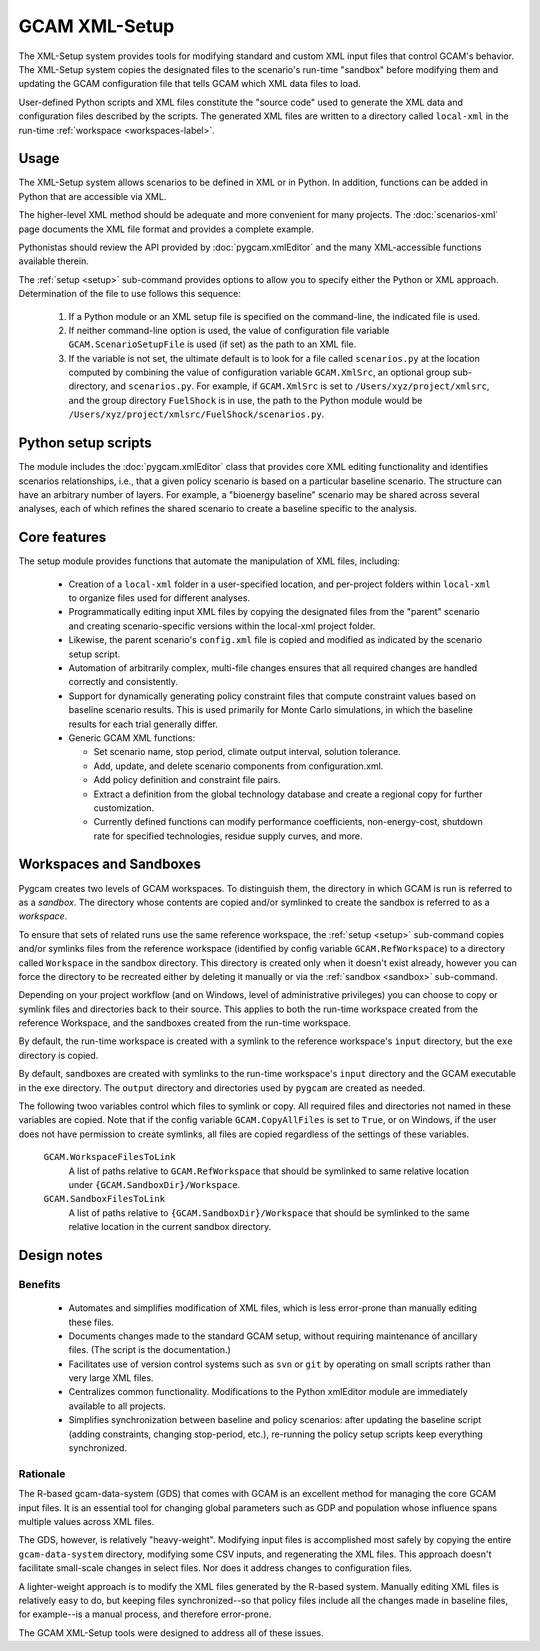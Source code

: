 GCAM XML-Setup
=======================

The XML-Setup system provides tools for modifying standard and custom XML
input files that control GCAM's behavior. The XML-Setup system copies the
designated files to the scenario's run-time "sandbox" before modifying them
and updating the GCAM configuration file that tells GCAM which
XML data files to load.

User-defined Python scripts and XML files
constitute the "source code" used to generate the XML data and
configuration files described by the scripts. The generated XML files
are written to a directory called ``local-xml`` in the run-time
:ref:`workspace <workspaces-label>`.

.. seealso::
     Command-line usage is described on the :ref:`gt setup <setup>` page.

Usage
------

The XML-Setup system allows scenarios to be defined in XML or in Python.
In addition, functions can be added in Python that are accessible via
XML.

The higher-level XML method should be adequate and more convenient for
many projects. The :doc:`scenarios-xml` page documents the XML file format
and provides a complete example.

Pythonistas should review the API provided by :doc:`pygcam.xmlEditor` and
the many XML-accessible functions available therein.

The :ref:`setup <setup>` sub-command provides options to allow you
to specify either the Python or XML approach. Determination of the file
to use follows this sequence:

  #. If a Python module or an XML setup file is specified on the command-line,
     the indicated file is used.
  #. If neither command-line option is used, the value of configuration file
     variable ``GCAM.ScenarioSetupFile`` is used (if set) as the path to an
     XML file.
  #. If the variable is not set, the ultimate default is to look for a file
     called ``scenarios.py`` at the location computed by combining the value
     of configuration variable ``GCAM.XmlSrc``, an optional group sub-directory,
     and ``scenarios.py``. For example, if ``GCAM.XmlSrc`` is set to
     ``/Users/xyz/project/xmlsrc``, and the group directory ``FuelShock``
     is in use, the path to the Python module would be
     ``/Users/xyz/project/xmlsrc/FuelShock/scenarios.py``.


Python setup scripts
------------------------

The module includes the :doc:`pygcam.xmlEditor` class that provides core XML
editing functionality and identifies scenarios relationships, i.e., that
a given policy scenario is based on a particular baseline scenario. The
structure can have an arbitrary number of layers. For example, a
"bioenergy baseline" scenario may be shared across several analyses, each
of which refines the shared scenario to create a baseline specific to the analysis.

Core features
--------------

The setup module provides functions that automate the manipulation of XML files, including:

  * Creation of a ``local-xml`` folder in a user-specified location, and per-project folders
    within ``local-xml`` to organize files used for different analyses.

  * Programmatically editing input XML files by copying the designated
    files from the "parent" scenario and creating scenario-specific
    versions within the local-xml project folder.

  * Likewise, the parent scenario's ``config.xml`` file is copied
    and modified as indicated by the scenario setup script.

  * Automation of arbitrarily complex, multi-file changes ensures that
    all required changes are handled correctly and consistently.

  * Support for dynamically generating policy constraint files that
    compute constraint values based on baseline scenario results. This
    is used primarily for Monte Carlo simulations, in which the
    baseline results for each trial generally differ.

  * Generic GCAM XML functions:

    * Set scenario name, stop period, climate output interval, solution
      tolerance.

    * Add, update, and delete scenario components from
      configuration.xml.

    * Add policy definition and constraint file pairs.

    * Extract a definition from the global technology database and
      create a regional copy for further customization.

    * Currently defined functions can modify performance coefficients,
      non-energy-cost, shutdown rate for specified technologies, residue supply curves,
      and more.

Workspaces and Sandboxes
-------------------------
Pygcam creates two levels of GCAM workspaces. To distinguish them, the directory in
which GCAM is run is referred to as a `sandbox`. The directory whose contents are
copied and/or symlinked to create the sandbox is referred to as a `workspace`.

To ensure that sets of related runs use the same reference workspace, the
:ref:`setup <setup>` sub-command copies and/or symlinks files from the reference
workspace (identified by config variable ``GCAM.RefWorkspace``) to a directory
called ``Workspace`` in the sandbox directory. This directory is created only when
it doesn't exist already, however you can force the directory to be recreated either
by deleting it manually or via the :ref:`sandbox <sandbox>` sub-command.

Depending on your project workflow (and on Windows, level of administrative privileges)
you can choose to copy or symlink files and directories back to their source. This applies
to both the run-time workspace created from the reference Workspace, and the sandboxes
created from the run-time workspace.

By default, the run-time workspace is created with a symlink to the reference workspace's
``input`` directory, but the ``exe`` directory is copied.

By default, sandboxes are created with symlinks to the run-time workspace's ``input``
directory and the GCAM executable in the ``exe`` directory. The ``output`` directory
and directories used by ``pygcam`` are created as needed.

The following twoo variables control which files to symlink or copy. All required files and
directories not named in these variables are copied. Note that if the config variable
``GCAM.CopyAllFiles`` is set to ``True``, or on Windows, if the user does not have
permission to create symlinks, all files are copied regardless of the settings of these
variables.

      ``GCAM.WorkspaceFilesToLink``
         A list of paths relative to ``GCAM.RefWorkspace`` that should be symlinked to same
         relative location under ``{GCAM.SandboxDir}/Workspace``.

      ``GCAM.SandboxFilesToLink``
         A list of paths relative to ``{GCAM.SandboxDir}/Workspace`` that should be symlinked
         to the same relative location in the current sandbox directory.


Design notes
-------------

Benefits
^^^^^^^^^
  * Automates and simplifies modification of XML files, which is less
    error-prone than manually editing these files.

  * Documents changes made to the standard GCAM setup, without
    requiring maintenance of ancillary files. (The script is
    the documentation.)

  * Facilitates use of version control systems such
    as ``svn`` or ``git`` by operating on small scripts rather than
    very large XML files.

  * Centralizes common functionality. Modifications to the Python xmlEditor
    module are immediately available to all projects.

  * Simplifies synchronization between baseline and policy scenarios:
    after updating the baseline script (adding constraints, changing
    stop-period, etc.), re-running the policy setup scripts keep
    everything synchronized.

Rationale
^^^^^^^^^^
The R-based gcam-data-system (GDS) that comes with GCAM is an excellent
method for managing the core GCAM input files. It is an essential tool for
changing global parameters such as GDP and population whose influence spans
multiple values across XML files.

The GDS, however, is relatively "heavy-weight". Modifying input files
is accomplished most safely by copying the entire ``gcam-data-system``
directory, modifying some CSV inputs, and regenerating the XML
files. This approach doesn't facilitate small-scale changes in select
files. Nor does it address changes to configuration files.

A lighter-weight approach is to modify the XML files generated by the
R-based system. Manually editing XML files is relatively easy to do,
but keeping files synchronized--so that policy files include all the
changes made in baseline files, for example--is a manual process, and
therefore error-prone.

The GCAM XML-Setup tools were designed to address all of these issues.
